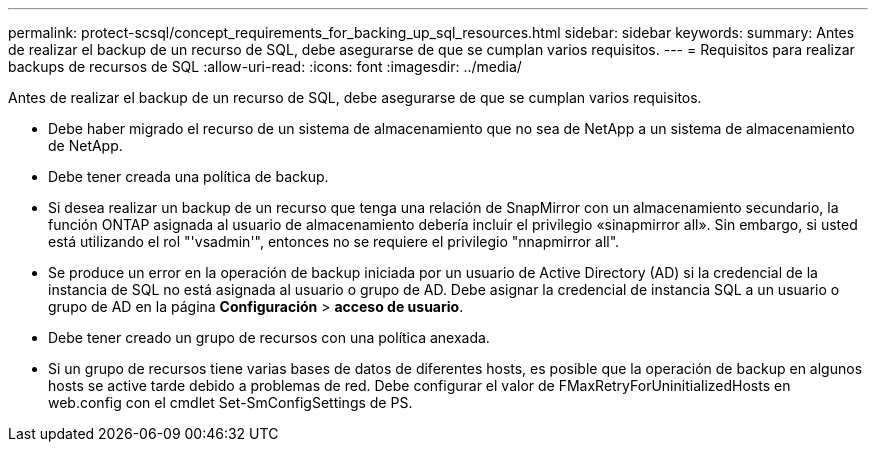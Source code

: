 ---
permalink: protect-scsql/concept_requirements_for_backing_up_sql_resources.html 
sidebar: sidebar 
keywords:  
summary: Antes de realizar el backup de un recurso de SQL, debe asegurarse de que se cumplan varios requisitos. 
---
= Requisitos para realizar backups de recursos de SQL
:allow-uri-read: 
:icons: font
:imagesdir: ../media/


[role="lead"]
Antes de realizar el backup de un recurso de SQL, debe asegurarse de que se cumplan varios requisitos.

* Debe haber migrado el recurso de un sistema de almacenamiento que no sea de NetApp a un sistema de almacenamiento de NetApp.
* Debe tener creada una política de backup.
* Si desea realizar un backup de un recurso que tenga una relación de SnapMirror con un almacenamiento secundario, la función ONTAP asignada al usuario de almacenamiento debería incluir el privilegio «sinapmirror all». Sin embargo, si usted está utilizando el rol "'vsadmin'", entonces no se requiere el privilegio "nnapmirror all".
* Se produce un error en la operación de backup iniciada por un usuario de Active Directory (AD) si la credencial de la instancia de SQL no está asignada al usuario o grupo de AD. Debe asignar la credencial de instancia SQL a un usuario o grupo de AD en la página *Configuración* > *acceso de usuario*.
* Debe tener creado un grupo de recursos con una política anexada.
* Si un grupo de recursos tiene varias bases de datos de diferentes hosts, es posible que la operación de backup en algunos hosts se active tarde debido a problemas de red. Debe configurar el valor de FMaxRetryForUninitializedHosts en web.config con el cmdlet Set-SmConfigSettings de PS.

